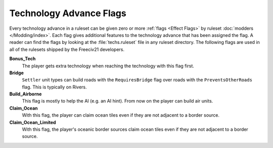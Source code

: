 ..  SPDX-License-Identifier: GPL-3.0-or-later
..  SPDX-FileCopyrightText: James Robertson <jwrober@gmail.com>

.. Custom Interpretive Text Roles for longturn.net/Freeciv21
.. role:: unit
.. role:: improvement
.. role:: wonder
.. role:: advance


Technology Advance Flags
************************

Every technology advance in a ruleset can be given zero or more :ref:`flags <Effect Flags>` by ruleset
:doc:`modders </Modding/index>`. Each flag gives additional features to the technology advance that has been
assigned the flag. A reader can find the flags by looking at the :file:`techs.ruleset` file in any ruleset
directory. The following flags are used in all of the rulesets shipped by the Freeciv21 developers.

:strong:`Bonus_Tech`
  The player gets extra technology when reaching the technology with this flag first.

:strong:`Bridge`
  ``Settler`` unit types can build roads with the ``RequiresBridge`` flag over roads with the
  ``PreventsOtherRoads`` flag. This is typically on Rivers.

:strong:`Build_Airborne`
  This flag is mostly to help the AI (e.g. an AI hint). From now on the player can build air units.

:strong:`Claim_Ocean`
  With this flag, the player can claim ocean tiles even if they are not adjacent to a border source.

:strong:`Claim_Ocean_Limited`
  With this flag, the player's oceanic border sources claim ocean tiles even if they are not adjacent to a
  border source.
